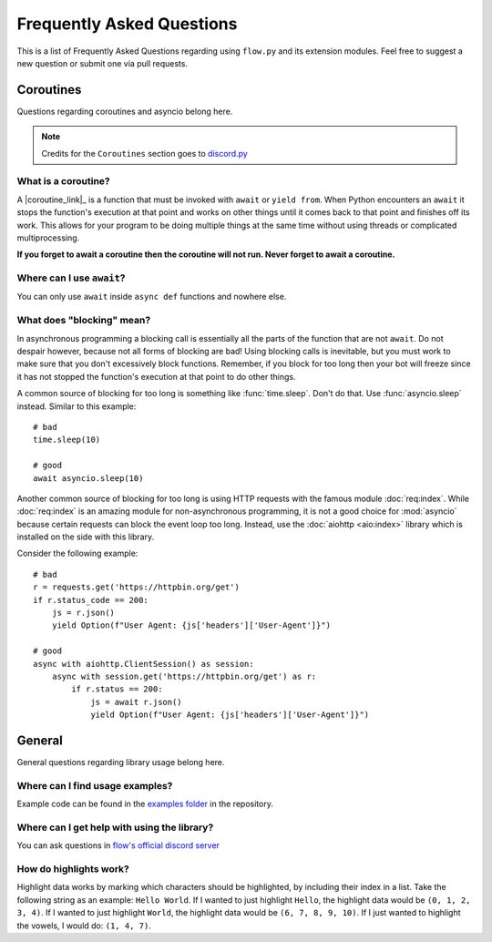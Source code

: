 .. _faq:

Frequently Asked Questions
===========================

This is a list of Frequently Asked Questions regarding using ``flow.py`` and its extension modules. Feel free to suggest a
new question or submit one via pull requests.

Coroutines
------------

Questions regarding coroutines and asyncio belong here.

.. NOTE::
    Credits for the ``Coroutines`` section goes to `discord.py <https://discordpy.readthedocs.io/en/latest/faq.html?highlight=on_error#coroutines>`_

What is a coroutine?
~~~~~~~~~~~~~~~~~~~~~~

A |coroutine_link|_ is a function that must be invoked with ``await`` or ``yield from``. When Python encounters an ``await`` it stops
the function's execution at that point and works on other things until it comes back to that point and finishes off its work.
This allows for your program to be doing multiple things at the same time without using threads or complicated
multiprocessing.

**If you forget to await a coroutine then the coroutine will not run. Never forget to await a coroutine.**

Where can I use ``await``\?
~~~~~~~~~~~~~~~~~~~~~~~~~~~~~

You can only use ``await`` inside ``async def`` functions and nowhere else.

What does "blocking" mean?
~~~~~~~~~~~~~~~~~~~~~~~~~~~

In asynchronous programming a blocking call is essentially all the parts of the function that are not ``await``. Do not
despair however, because not all forms of blocking are bad! Using blocking calls is inevitable, but you must work to make
sure that you don't excessively block functions. Remember, if you block for too long then your bot will freeze since it has
not stopped the function's execution at that point to do other things.

A common source of blocking for too long is something like :func:`time.sleep`. Don't do that. Use :func:`asyncio.sleep`
instead. Similar to this example: ::

    # bad
    time.sleep(10)

    # good
    await asyncio.sleep(10)

Another common source of blocking for too long is using HTTP requests with the famous module :doc:`req:index`.
While :doc:`req:index` is an amazing module for non-asynchronous programming, it is not a good choice for
:mod:`asyncio` because certain requests can block the event loop too long. Instead, use the :doc:`aiohttp <aio:index>` library which
is installed on the side with this library.

Consider the following example: ::

    # bad
    r = requests.get('https://httpbin.org/get')
    if r.status_code == 200:
        js = r.json()
        yield Option(f"User Agent: {js['headers']['User-Agent']}")

    # good
    async with aiohttp.ClientSession() as session:
        async with session.get('https://httpbin.org/get') as r:
            if r.status == 200:
                js = await r.json()
                yield Option(f"User Agent: {js['headers']['User-Agent']}")

General
---------

General questions regarding library usage belong here.

Where can I find usage examples?
~~~~~~~~~~~~~~~~~~~~~~~~~~~~~~~~~~

Example code can be found in the `examples folder <https://github.com/cibere/flow.py/tree/master/examples>`_
in the repository.

Where can I get help with using the library?
~~~~~~~~~~~~~~~~~~~~~~~~~~~~~~~~~~~~~~~~~~~~

You can ask questions in `flow's official discord server <https://discord.gg/QDbDfUJaGH>`_

.. _highlights: 

How do highlights work?
~~~~~~~~~~~~~~~~~~~~~~~

Highlight data works by marking which characters should be highlighted, by including their index in a list. Take the following string as an example: ``Hello World``. If I wanted to just highlight ``Hello``, the highlight data would be ``(0, 1, 2, 3, 4)``. If I wanted to just highlight ``World``, the highlight data would be ``(6, 7, 8, 9, 10)``. If I just wanted to highlight the vowels, I would do: ``(1, 4, 7)``.